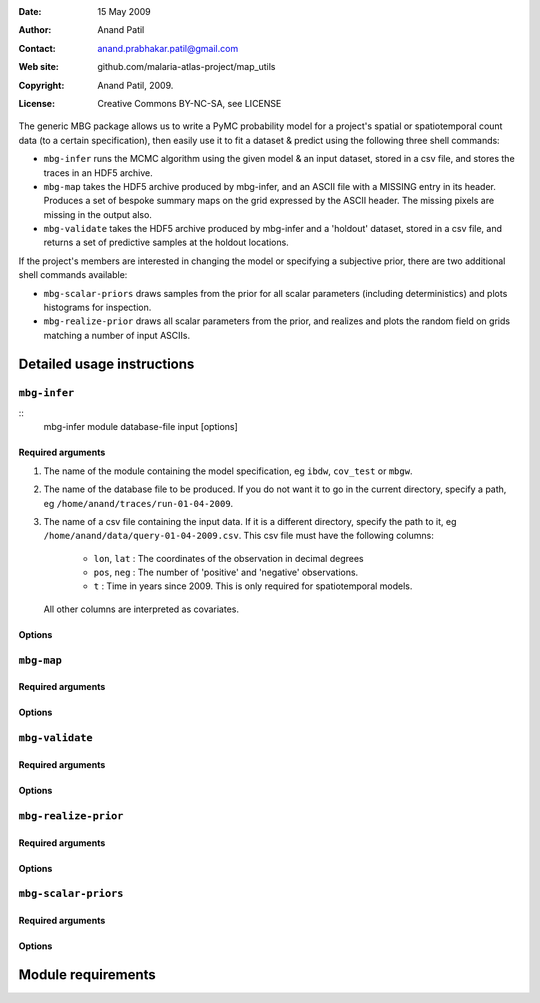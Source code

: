 :Date: 15 May 2009
:Author: Anand Patil
:Contact: anand.prabhakar.patil@gmail.com
:Web site: github.com/malaria-atlas-project/map_utils
:Copyright: Anand Patil, 2009.
:License: Creative Commons BY-NC-SA, see LICENSE


The generic MBG package allows us to write a PyMC probability model for a project's 
spatial or spatiotemporal count data (to a certain specification), then easily use 
it to fit a dataset & predict using the following three shell commands:

* ``mbg-infer`` runs the MCMC algorithm using the given model & an input dataset,
  stored in a csv file, and stores the traces in an HDF5 archive.

* ``mbg-map`` takes the HDF5 archive produced by mbg-infer, and an ASCII file with
  a MISSING entry in its header. Produces a set of bespoke summary maps on the grid
  expressed by the ASCII header. The missing pixels are missing in the output also.
  
* ``mbg-validate`` takes the HDF5 archive produced by mbg-infer and a 'holdout'
  dataset, stored in a csv file, and returns a set of predictive samples at the
  holdout locations.
  
If the project's members are interested in changing the model or specifying a
subjective prior, there are two additional shell commands available:

* ``mbg-scalar-priors`` draws samples from the prior for all scalar parameters
  (including deterministics) and plots histograms for inspection.
  
* ``mbg-realize-prior`` draws all scalar parameters from the prior, and realizes
  and plots the random field on grids matching a number of input ASCIIs.


===========================
Detailed usage instructions
===========================


``mbg-infer``
=============
::
    mbg-infer module database-file input [options]

Required arguments
------------------

1. The name of the module containing the model specification, eg ``ibdw``, ``cov_test``
   or ``mbgw``.

2. The name of the database file to be produced. If you do not want it to go in the current
   directory, specify a path, eg ``/home/anand/traces/run-01-04-2009``.

3. The name of a csv file containing the input data. If it is a different directory, specify
   the path to it, eg ``/home/anand/data/query-01-04-2009.csv``. This csv file must have the
   following columns:
     * ``lon``, ``lat`` : The coordinates of the observation in decimal degrees
     * ``pos``, ``neg`` : The number of 'positive' and 'negative' observations.
     * ``t`` : Time in years since 2009. This is only required for spatiotemporal models.
   All other columns are interpreted as covariates.
   

Options
-------




``mbg-map``
===========

Required arguments
------------------

Options
-------


``mbg-validate``
================

Required arguments
------------------

Options
-------


``mbg-realize-prior``
=====================

Required arguments
------------------

Options
-------


``mbg-scalar-priors``
=====================

Required arguments
------------------

Options
-------


===================
Module requirements
===================